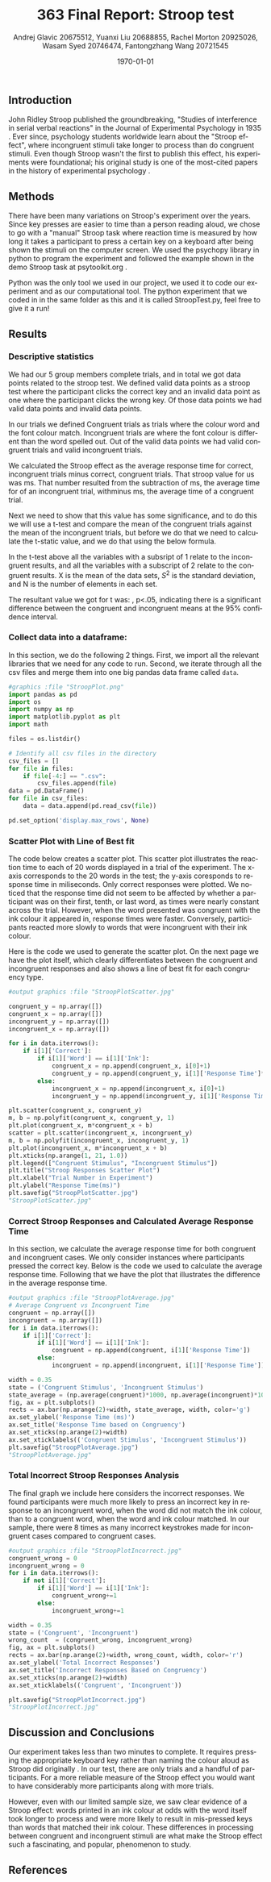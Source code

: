 #+options: ':nil *:t -:t ::t <:t H:3 \n:nil ^:t arch:headline
#+options: author:t broken-links:nil c:nil creator:nil
#+options: d:(not "LOGBOOK") date:t e:t email:nil f:t inline:t num:t
#+options: p:nil pri:nil prop:nil stat:t tags:t tasks:t tex:t
#+options: timestamp:t title:t toc:t todo:t |:t
#+title: 363 Final Report: Stroop test
#+author: Andrej Glavic 20675512, Yuanxi Liu 20688855, @@latex:\\@@ Rachel Morton 20925026, Wasam Syed 20746474,@@latex:\\@@ Fantongzhang Wang 20721545
#+email: r3morton@uwaterloo.ca
#+language: en
#+select_tags: export
#+exclude_tags: noexport
#+creator: Emacs 26.3 (Org mode 9.2.6)
#+latex_class: article
#+latex_class_options:
#+latex_header: \bibliographystyle{plain}
#+latex_header_extra:
#+description:
#+keywords:
#+subtitle:
#+latex_compiler: pdflatex

#+latex: \setlength{\voffset}{-1in}
#+latex: \setlength{\textheight}{225mm}

#+date: \today


** Introduction
John Ridley Stroop published the groundbreaking, "Studies of interference in serial verbal reactions" in the Journal of Experimental Psychology in 1935 \cite{Stroop1935}. Ever since, psychology students worldwide learn about the "Stroop effect", where incongruent stimuli take longer to process than do congruent stimuli. Even though Stroop wasn't the first to publish this effect, his experiments were foundational; his original study is one of the most-cited papers in the history of experimental psychology \cite{MacLeod1991Stroop}.

** Methods
There have been many variations on Stroop's experiment over the years. Since key presses are easier to time than a person reading aloud, we chose to go with a "manual" Stroop task where reaction time is measured by how long it takes a participant to press a certain key on a keyboard after being shown the stimuli on the computer screen. We used the psychopy library in python to program the experiment \cite{Peirce2019Psychopy} and followed the example shown in the demo Stroop task at psytoolkit.org \cite{PsytoolkitStroopDemo}. 

Python was the only tool we used in our project, we used it to code our experiment and as our computational tool. The python experiment that we coded in in the same folder as this and it is called StroopTest.py, feel free to give it a run!


** Results

*** Descriptive statistics

We had our 5 group members complete src_python[:session *StroopData* :exports results :results raw]{int((data.shape[0]+1)/20)} trials, and in total we got src_python[:session *StroopData* :exports results :results raw]{(data.shape[0])} data points related to the stroop test. We defined valid data points as a stroop test where the participant clicks the correct key and an invalid data point as one where the participant clicks the wrong key. Of those data points we had src_python[:session *StroopData* :exports results :results raw]{(data.shape[0]-congruent_wrong-incongruent_wrong)} valid data points and src_python[:session *StroopData* :exports results :results raw]{(congruent_wrong+incongruent_wrong)} invalid data points.

In our trials we defined Congruent trials as trials where the colour word and the font colour match. Incongruent trials are where the font colour is different than the word spelled out. Out of the src_python[:session *StroopData* :exports results :results raw]{(data.shape[0]-congruent_wrong-incongruent_wrong)} valid data points we had src_python[:session *StroopData* :exports results :results raw]{(congruent_x.shape[0])} valid congruent trials and src_python[:session *StroopData* :exports results :results raw]{(incongruent_x.shape[0])} valid incongruent trials.

We calculated the Stroop effect as the average response time for correct, incongruent trials minus correct, congruent trials. That stroop value for us was src_python[:session *StroopData* :exports results :results raw]{int(((np.average(incongruent)-np.average(congruent))*1000))}ms. That number resulted from the subtraction of src_python[:session *StroopData* :exports results :results raw]{int((np.average(incongruent))*1000)}ms, the average time for of an incongruent trial, withminus src_python[:session *StroopData* :exports results :results raw]{int((np.average(congruent))*1000)}ms, the average time of a congruent trial.

Next we need to show that this value has some significance, and to do this we will use a t-test and compare the mean of the congruent trials against the mean of the incongruent trials, but before we do that we need to calculate the t-static value, and we do that using the below formula.

#+latex: \[ t = \frac{ \overline{X_1} - \overline{X_2}} { \sqrt{ \frac{S_1^2}{N_1} + \frac{S_2^2}{N_2}} } \]

In the t-test above all the variables with a subsript of 1 relate to the incongruent results, and all the variables with a subscript of 2 relate to the congruent results. X is the mean of the data sets, $S^2$ is the standard deviation, and N is the number of elements in each set.

The resultant value we got for t was: src_python[:session *StroopData* :exports results :results raw]{round((np.average(incongruent)-np.average(congruent))/math.sqrt((incongruent.std()/incongruent.shape[0])+(congruent.std()/congruent.shape[0])), 3)}, p<.05, indicating there is a significant difference between the congruent and incongruent means at the 95% confidence interval.


***  Collect data into a dataframe:

In this section, we do the following 2 things. First, we import all the relevant libraries that we need for any code to run. Second, we iterate through all the csv files and merge them into one big pandas data frame called =data=.

#+BEGIN_SRC python :session *StroopData* :exports both :results output
#graphics :file "StroopPlot.png"
import pandas as pd
import os
import numpy as np
import matplotlib.pyplot as plt
import math

files = os.listdir()

# Identify all csv files in the directory
csv_files = []
for file in files:
    if file[-4:] == ".csv":
        csv_files.append(file)
data = pd.DataFrame()
for file in csv_files:
    data = data.append(pd.read_csv(file))

pd.set_option('display.max_rows', None)
#+END_SRC

#+RESULTS:


*** Scatter Plot with Line of Best fit

The code below creates a scatter plot. This scatter plot illustrates the reaction time to each of 20 words displayed in a trial of the experiment. The x-axis corresponds to the 20 words in the test; the y-axis coresponds to response time in miliseconds. Only correct responses were plotted. We noticed that the response time did not seem to be affected by whether a participant was on their first, tenth, or last word, as times were nearly constant across the trial. However, when the word presented was congruent with the ink colour it appeared in, response times were faster. Conversely, participants reacted more slowly to words that were incongruent with their ink colour.

Here is the code we used to generate the scatter plot. On the next page we have the plot itself, which clearly differentiates between the congruent and incongruent responses and also shows a line of best fit for each congruency type.

#+BEGIN_SRC python :session *StroopData* :exports both :results value file 
#output graphics :file "StroopPlotScatter.jpg"

congruent_y = np.array([])
congruent_x = np.array([])
incongruent_y = np.array([])
incongruent_x = np.array([])

for i in data.iterrows():
    if i[1]['Correct']:
        if i[1]['Word'] == i[1]['Ink']:
            congruent_x = np.append(congruent_x, i[0]+1)
            congruent_y = np.append(congruent_y, i[1]['Response Time']*1000)
        else:
            incongruent_x = np.append(incongruent_x, i[0]+1)
            incongruent_y = np.append(incongruent_y, i[1]['Response Time']*1000)

plt.scatter(congruent_x, congruent_y)
m, b = np.polyfit(congruent_x, congruent_y, 1)
plt.plot(congruent_x, m*congruent_x + b)
scatter = plt.scatter(incongruent_x, incongruent_y)
m, b = np.polyfit(incongruent_x, incongruent_y, 1)
plt.plot(incongruent_x, m*incongruent_x + b)
plt.xticks(np.arange(1, 21, 1.0))
plt.legend(["Congruent Stimulus", "Incongruent Stimulus"])
plt.title("Stroop Responses Scatter Plot")
plt.xlabel("Trial Number in Experiment")
plt.ylabel("Response Time(ms)")
plt.savefig("StroopPlotScatter.jpg")
"StroopPlotScatter.jpg"

#+END_SRC

#+RESULTS:
[[file:StroopPlotScatter.jpg]]

#+latex: \pagebreak


*** Correct Stroop Responses and Calculated Average Response Time

In this section, we calculate the average response time for both congruent and incongruent cases. We only consider instances where participants pressed the correct key. Below is the code we used to calculate the average response time. Following that we have the plot that illustrates the difference in the average response time.

#+BEGIN_SRC python :session *StroopData* :exports both :results value file 
#output graphics :file "StroopPlotAverage.jpg"
# Average Congruent vs Incongruent Time
congruent = np.array([])
incongruent = np.array([])
for i in data.iterrows():
    if i[1]['Correct']:
        if i[1]['Word'] == i[1]['Ink']:
            congruent = np.append(congruent, i[1]['Response Time'])
        else:
            incongruent = np.append(incongruent, i[1]['Response Time'])

width = 0.35
state = ('Congruent Stimulus', 'Incongruent Stimulus')
state_average = (np.average(congruent)*1000, np.average(incongruent)*1000)
fig, ax = plt.subplots()
rects = ax.bar(np.arange(2)+width, state_average, width, color='g')
ax.set_ylabel('Response Time (ms)')
ax.set_title('Response Time based on Congruency')
ax.set_xticks(np.arange(2)+width)
ax.set_xticklabels(('Congruent Stimulus', 'Incongruent Stimulus'))
plt.savefig("StroopPlotAverage.jpg")
"StroopPlotAverage.jpg"
#+END_SRC

#+RESULTS:
[[file:StroopPlotAverage.jpg]]

#+latex: \pagebreak


*** Total Incorrect Stroop Responses Analysis

The final graph we include here considers the incorrect responses. We found participants were much more likely to press an incorrect key in response to an incongruent word, when the word did not match the ink colour, than to a congruent word, when the word and ink colour matched. In our sample, there were 8 times as many incorrect keystrokes made for incongruent cases compared to congruent cases.

#+BEGIN_SRC python :session *StroopData* :exports both :results value file
#output graphics :file "StroopPlotIncorrect.jpg"
congruent_wrong = 0
incongruent_wrong = 0
for i in data.iterrows():
    if not i[1]['Correct']:
        if i[1]['Word'] == i[1]['Ink']:
            congruent_wrong+=1
        else:
            incongruent_wrong+=1

width = 0.35
state = ('Congruent', 'Incongruent')
wrong_count  = (congruent_wrong, incongruent_wrong)
fig, ax = plt.subplots()
rects = ax.bar(np.arange(2)+width, wrong_count, width, color='r')
ax.set_ylabel('Total Incorrect Responses')
ax.set_title('Incorrect Responses Based on Congruency')
ax.set_xticks(np.arange(2)+width)
ax.set_xticklabels(('Congruent', 'Incongruent'))

plt.savefig("StroopPlotIncorrect.jpg")
"StroopPlotIncorrect.jpg"
#+END_SRC

#+RESULTS:
[[file:StroopPlotIncorrect.jpg]]

#+latex: \pagebreak



** Discussion and Conclusions
 
Our experiment takes less than two minutes to complete. It requires pressing the appropriate keyboard key rather than naming the colour aloud as Stroop did originally \cite{Stroop1935}. In our test, there are only src_python[:session *StroopData* :exports results :results raw]{int((data.shape[0]+1)/20)} trials and a handful  of participants. For a more reliable measure of the Stroop effect you would want to have considerably more participants along with more trials.

However, even with our limited sample size, we saw clear evidence of a Stroop effect: words printed in an ink colour at odds with the word itself took longer to process and were more likely to result in mis-pressed keys than words that matched their ink colour. These differences in processing between congruent and incongruent stimuli are what make the Stroop effect such a fascinating, and popular, phenomenon to study.


** References

#+latex: \bibliography{finalReportBib}


